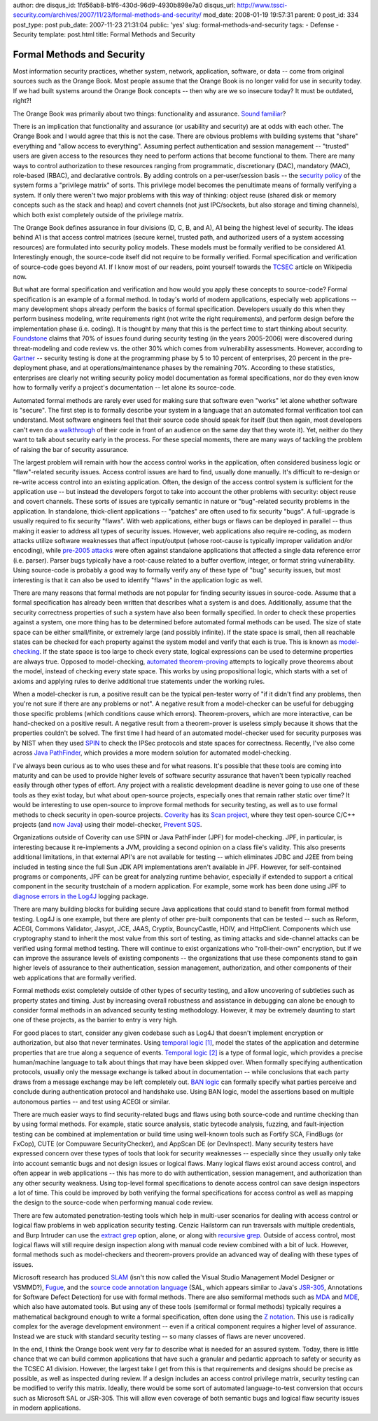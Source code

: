author: dre
disqus_id: 1fd56ab8-b1f6-430d-96d9-4930b898e7a0
disqus_url: http://www.tssci-security.com/archives/2007/11/23/formal-methods-and-security/
mod_date: 2008-01-19 19:57:31
parent: 0
post_id: 334
post_type: post
pub_date: 2007-11-23 21:31:04
public: 'yes'
slug: formal-methods-and-security
tags:
- Defense
- Security
template: post.html
title: Formal Methods and Security

Formal Methods and Security
###########################

Most information security practices, whether system, network,
application, software, or data -- come from original sources such as the
Orange Book. Most people assume that the Orange Book is no longer valid
for use in security today. If we had built systems around the Orange
Book concepts -- then why are we so insecure today? It must be outdated,
right?!

The Orange Book was primarily about two things: functionality and
assurance. `Sound
familiar <http://www.dilbert.com/comics/dilbert/archive/dilbert-20071116.html>`_?

There is an implication that functionality and assurance (or usability
and security) are at odds with each other. The Orange Book and I would
agree that this is not the case. There are obvious problems with
building systems that "share" everything and "allow access to
everything". Assuming perfect authentication and session management --
"trusted" users are given access to the resources they need to perform
actions that become functional to them. There are many ways to control
authorization to these resources ranging from programmatic,
discretionary (DAC), mandatory (MAC), role-based (RBAC), and declarative
controls. By adding controls on a per-user/session basis -- the
`security
policy <http://en.wikipedia.org/wiki/Computer_security_model>`_ of the
system forms a "privilege matrix" of sorts. This privilege model becomes
the penultimate means of formally verifying a system. If only there
weren't two major problems with this way of thinking: object reuse
(shared disk or memory concepts such as the stack and heap) and covert
channels (not just IPC/sockets, but also storage and timing channels),
which both exist completely outside of the privilege matrix.

The Orange Book defines assurance in four divisions (D, C, B, and A), A1
being the highest level of security. The ideas behind A1 is that access
control matrices (secure kernel, trusted path, and authorized users of a
system accessing resources) are formulated into security policy models.
These models must be formally verified to be considered A1.
Interestingly enough, the source-code itself did not require to be
formally verified. Formal specification and verification of source-code
goes beyond A1. If I know most of our readers, point yourself towards
the `TCSEC <http://en.wikipedia.org/wiki/TCSEC>`_ article on Wikipedia
now.

But what are formal specification and verification and how would you
apply these concepts to source-code? Formal specification is an example
of a formal method. In today's world of modern applications, especially
web applications -- many development shops already perform the basics of
formal specification. Developers usually do this when they perform
business modeling, write requirements right (not write the right
requirements), and perform design before the implementation phase (i.e.
coding). It is thought by many that this is the perfect time to start
thinking about security.
`Foundstone <http://www.tssci-security.com/blog/wp-content/uploads/2008/01/dyntekmcafee_-_update_in_risk_mgmt_and_vulnerability_assessment.pdf>`_
claims that 70% of issues found during security testing (in the years
2005-2006) were discovered during threat-modeling and code review vs.
the other 30% which comes from vulnerability assessments. However,
according to
`Gartner <http://www.networkcomputing.com/immersion/dataprivacy/showArticle.jhtml?articleID=198900460&pgno=5>`_
-- security testing is done at the programming phase by 5 to 10 percent
of enterprises, 20 percent in the pre-deployment phase, and at
operations/maintenance phases by the remaining 70%. According to these
statistics, enterprises are clearly not writing security policy model
documentation as formal specifications, nor do they even know how to
formally verify a project's documentation -- let alone its source-code.

Automated formal methods are rarely ever used for making sure that
software even "works" let alone whether software is "secure". The first
step is to formally describe your system in a language that an automated
formal verification tool can understand. Most software engineers feel
that their source code should speak for itself (but then again, most
developers can't even do a
`walkthrough <http://en.wikipedia.org/wiki/Software_walkthrough>`_ of
their code in front of an audience on the same day that they wrote it).
Yet, neither do they want to talk about security early in the process.
For these special moments, there are many ways of tackling the problem
of raising the bar of security assurance.

The largest problem will remain with how the access control works in the
application, often considered business logic or "flaw"-related security
issues. Access control issues are hard to find, usually done manually.
It's difficult to re-design or re-write access control into an existing
application. Often, the design of the access control system is
sufficient for the application use -- but instead the developers forgot
to take into account the other problems with security: object reuse and
covert channels. These sorts of issues are typically semantic in nature
or "bug"-related security problems in the application. In standalone,
thick-client applications -- "patches" are often used to fix security
"bugs". A full-upgrade is usually required to fix security "flaws". With
web applications, either bugs or flaws can be deployed in parallel --
thus making it easier to address all types of security issues. However,
web applications also require re-coding, as modern attacks utilize
software weaknesses that affect input/output (whose root-cause is
typically improper validation and/or encoding), while `pre-2005
attacks <http://conference.hackinthebox.org/hitbsecconf2007kl/materials/D2T1%20-%20Felix%20Lindner%20-%20%20%09%20Attack%20Surface%20of%20Modern%20Applications.pdf>`_
were often against standalone applications that affected a single data
reference error (i.e. parser). Parser bugs typically have a root-cause
related to a buffer overflow, integer, or format string vulnerability.
Using source-code is probably a good way to formally verify any of these
type of "bug" security issues, but most interesting is that it can also
be used to identify "flaws" in the application logic as well.

There are many reasons that formal methods are not popular for finding
security issues in source-code. Assume that a formal specification has
already been written that describes what a system is and does.
Additionally, assume that the security correctness properties of such a
system have also been formally specified. In order to check these
properties against a system, one more thing has to be determined before
automated formal methods can be used. The size of state space can be
either small/finite, or extremely large (and possibly infinite). If the
state space is small, then all reachable states can be checked for each
property against the system model and verify that each is true. This is
known as
`model-checking <http://en.wikipedia.org/wiki/Model_checking>`_. If the
state space is too large to check every state, logical expressions can
be used to determine properties are always true. Opposed to
model-checking, `automated
theorem-proving <http://en.wikipedia.org/wiki/Automated_theorem_proving>`_
attempts to logically prove theorems about the model, instead of
checking every state space. This works by using propositional logic,
which starts with a set of axioms and applying rules to derive
additional true statements under the working rules.

When a model-checker is run, a positive result can be the typical
pen-tester worry of "if it didn't find any problems, then you're not
sure if there are any problems or not". A negative result from a
model-checker can be useful for debugging those specific problems (which
conditions cause which errors). Theorem-provers, which are more
interactive, can be hand-checked on a positive result. A negative result
from a theorem-prover is useless simply because it shows that the
properties couldn't be solved. The first time I had heard of an
automated model-checker used for security purposes was by NIST when they
used `SPIN <http://www.spinroot.com>`_ to check the IPSec protocols and
state spaces for correctness. Recently, I've also come across `Java
PathFinder <http://javapathfinder.sourceforge.net>`_, which provides a
more modern solution for automated model-checking.

I've always been curious as to who uses these and for what reasons. It's
possible that these tools are coming into maturity and can be used to
provide higher levels of software security assurance that haven't been
typically reached easily through other types of effort. Any project with
a realistic development deadline is never going to use one of these
tools as they exist today, but what about open-source projects,
especially ones that remain rather static over time? It would be
interesting to use open-source to improve formal methods for security
testing, as well as to use formal methods to check security in
open-source projects. `Coverity <http://www.coverity.com/>`_ has its
`Scan project <http://scan.coverity.com/>`_, where they test open-source
C/C++ projects (and `now
Java <http://www.coverity.com/html/press_story51_11_20_07.html>`_) using
their model-checker, `Prevent
SQS <http://www.coverity.com/html/prod_prevent.html>`_.

Organizations outside of Coverity can use SPIN or Java PathFinder (JPF)
for model-checking. JPF, in particular, is interesting because it
re-implements a JVM, providing a second opinion on a class file's
validity. This also presents additional limitations, in that external
API's are not available for testing -- which eliminates JDBC and J2EE
from being included in testing since the full Sun JDK API
implementations aren't available in JPF. However, for self-contained
programs or components, JPF can be great for analyzing runtime behavior,
especially if extended to support a critical component in the security
trustchain of a modern application. For example, some work has been done
using JPF to `diagnose errors in the
Log4J <http://www.cs.cmu.edu/%7Ealdrich/courses/654/tools/dickey-pathfinder-05.pdf>`_
logging package.

There are many building blocks for building secure Java applications
that could stand to benefit from formal method testing. Log4J is one
example, but there are plenty of other pre-built components that can be
tested -- such as Reform, ACEGI, Commons Validator, Jasypt, JCE, JAAS,
Cryptix, BouncyCastle, HDIV, and HttpClient. Components which use
cryptography stand to inherit the most value from this sort of testing,
as timing attacks and side-channel attacks can be verified using formal
method testing. There will continue to exist organizations who
"roll-their-own" encryption, but if we can improve the assurance levels
of existing components -- the organizations that use these components
stand to gain higher levels of assurance to their authentication,
session management, authorization, and other components of their web
applications that are formally verified.

Formal methods exist completely outside of other types of security
testing, and allow uncovering of subtleties such as property states and
timing. Just by increasing overall robustness and assistance in
debugging can alone be enough to consider formal methods in an advanced
security testing methodology. However, it may be extremely daunting to
start one of these projects, as the barrier to entry is very high.

For good places to start, consider any given codebase such as Log4J that
doesn't implement encryption or authorization, but also that never
terminates. Using `temporal
logic [1] <http://en.wikipedia.org/wiki/Temporal_logic>`_, model the states
of the application and determine properties that are true along a
sequence of events. `Temporal
logic [2] <http://en.wikipedia.org/wiki/Temporal_logic_in_finite-state_verification>`_
is a type of formal logic, which provides a precise human/machine
language to talk about things that may have been skipped over. When
formally specifying authentication protocols, usually only the message
exchange is talked about in documentation -- while conclusions that each
party draws from a message exchange may be left completely out. `BAN
logic <http://en.wikipedia.org/wiki/Burrows-Abadi-Needham_logic>`_ can
formally specify what parties perceive and conclude during
authentication protocol and handshake use. Using BAN logic, model the
assertions based on multiple autonomous parties -- and test using ACEGI
or similar.

There are much easier ways to find security-related bugs and flaws using
both source-code and runtime checking than by using formal methods. For
example, static source analysis, static bytecode analysis, fuzzing, and
fault-injection testing can be combined at implementation or build time
using well-known tools such as Fortify SCA, FindBugs (or FxCop), CUTE
(or Compuware SecurityChecker), and AppScan DE (or DevInspect). Many
security testers have expressed concern over these types of tools that
look for security weaknesses -- especially since they usually only take
into account semantic bugs and not design issues or logical flaws. Many
logical flaws exist around access control, and often appear in web
applications -- this has more to do with authentication, session
management, and authorization than any other security weakness. Using
top-level formal specifications to denote access control can save design
inspectors a lot of time. This could be improved by both verifying the
formal specifications for access control as well as mapping the design
to the source-code when performing manual code review.

There are few automated penetration-testing tools which help in
multi-user scenarios for dealing with access control or logical flaw
problems in web application security testing. Cenzic Hailstorm can run
traversals with multiple credentials, and Burp Intruder can use the
`extract grep <http://www.portswigger.net/intruder/help.html#grep>`_
option, alone, or along with `recursive
grep <http://blog.portswigger.net/2007/04/using-recursive-grep-for-harvesting.html>`_.
Outside of access control, most logical flaws will still require design
inspection along with manual code review combined with a bit of luck.
However, formal methods such as model-checkers and theorem-provers
provide an advanced way of dealing with these types of issues.

Microsoft research has produced
`SLAM <http://research.microsoft.com/slam/>`_ (isn't this now called the
Visual Studio Management Model Designer or VSMMD?),
`Fugue <http://research.microsoft.com/users/maf/projects/fugue/>`_, and
the `source code annotation
language <http://msdn2.microsoft.com/en-us/library/ms235402%28VS.80%29.aspx>`_
(SAL, which appears similar to Java's
`JSR-305 <http://jcp.org/en/jsr/detail?id=305>`_, Annotations for
Software Defect Detection) for use with formal methods. There are also
semiformal methods such as
`MDA <http://en.wikipedia.org/wiki/Model-driven_architecture>`_ and
`MDE <http://en.wikipedia.org/wiki/Model-driven_engineering>`_, which
also have automated tools. But using any of these tools (semiformal or
formal methods) typically requires a mathematical background enough to
write a formal specification, often done using the `Z
notation <http://en.wikipedia.org/wiki/Z_notation>`_. This use is
radically complex for the average development environment -- even if a
critical component requires a higher level of assurance. Instead we are
stuck with standard security testing -- so many classes of flaws are
never uncovered.

In the end, I think the Orange book went very far to describe what is
needed for an assured system. Today, there is little chance that we can
build common applications that have such a granular and pedantic
approach to safety or security as the TCSEC A1 division. However, the
largest take I get from this is that requirements and designs should be
precise as possible, as well as inspected during review. If a design
includes an access control privilege matrix, security testing can be
modified to verify this matrix. Ideally, there would be some sort of
automated language-to-test conversion that occurs such as Microsoft SAL
or JSR-305. This will allow even coverage of both semantic bugs and
logical flaw security issues in modern applications.
